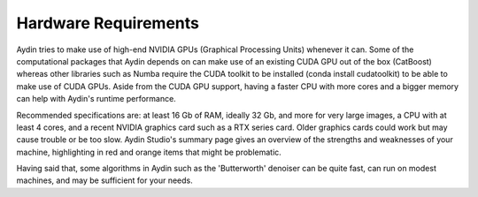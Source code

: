 ======================
Hardware Requirements
======================

Aydin tries to make use of high-end NVIDIA GPUs (Graphical Processing Units) whenever it can.
Some of the computational packages that Aydin depends on can make use of an
existing CUDA GPU out of the box (CatBoost) whereas other libraries
such as Numba require the CUDA toolkit to be installed (conda install cudatoolkit)
to be able to make use of CUDA GPUs. Aside from the CUDA GPU support, having a faster CPU with more cores
and a bigger memory can help with Aydin's runtime performance.

Recommended specifications are: at least 16 Gb of RAM, ideally 32 Gb, and more for very large
images, a CPU with at least 4 cores, and a recent NVIDIA graphics card such as a RTX series card.
Older graphics cards could work but may cause trouble or be too slow. Aydin Studio's summary page
gives an overview of the strengths and weaknesses of your machine, highlighting in red and orange
items that might be problematic.


.. image:: ../resources/system_summary_ss.png


Having said that, some algorithms in Aydin such as the 'Butterworth' denoiser  can be quite fast,
can run on modest machines, and may be sufficient for your needs.

